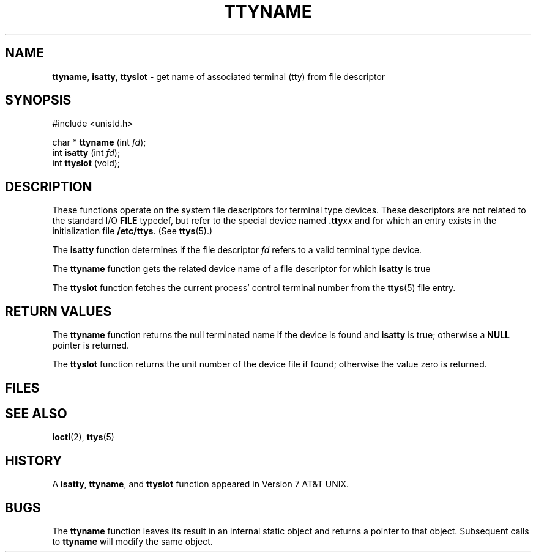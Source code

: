 .\" Copyright (c) 1991, 1993
.\"	The Regents of the University of California.  All rights reserved.
.\"
.\" Redistribution and use in source and binary forms, with or without
.\" modification, are permitted provided that the following conditions
.\" are met:
.\" 1. Redistributions of source code must retain the above copyright
.\"    notice, this list of conditions and the following disclaimer.
.\" 2. Redistributions in binary form must reproduce the above copyright
.\"    notice, this list of conditions and the following disclaimer in the
.\"    documentation and/or other materials provided with the distribution.
.\" 3. All advertising materials mentioning features or use of this software
.\"    must display the following acknowledgement:
.\"	This product includes software developed by the University of
.\"	California, Berkeley and its contributors.
.\" 4. Neither the name of the University nor the names of its contributors
.\"    may be used to endorse or promote products derived from this software
.\"    without specific prior written permission.
.\"
.\" THIS SOFTWARE IS PROVIDED BY THE REGENTS AND CONTRIBUTORS ``AS IS'' AND
.\" ANY EXPRESS OR IMPLIED WARRANTIES, INCLUDING, BUT NOT LIMITED TO, THE
.\" IMPLIED WARRANTIES OF MERCHANTABILITY AND FITNESS FOR A PARTICULAR PURPOSE
.\" ARE DISCLAIMED.  IN NO EVENT SHALL THE REGENTS OR CONTRIBUTORS BE LIABLE
.\" FOR ANY DIRECT, INDIRECT, INCIDENTAL, SPECIAL, EXEMPLARY, OR CONSEQUENTIAL
.\" DAMAGES (INCLUDING, BUT NOT LIMITED TO, PROCUREMENT OF SUBSTITUTE GOODS
.\" OR SERVICES; LOSS OF USE, DATA, OR PROFITS; OR BUSINESS INTERRUPTION)
.\" HOWEVER CAUSED AND ON ANY THEORY OF LIABILITY, WHETHER IN CONTRACT, STRICT
.\" LIABILITY, OR TORT (INCLUDING NEGLIGENCE OR OTHERWISE) ARISING IN ANY WAY
.\" OUT OF THE USE OF THIS SOFTWARE, EVEN IF ADVISED OF THE POSSIBILITY OF
.\" SUCH DAMAGE.
.\"
.\"     @(#)ttyname.3	8.1 (Berkeley) 6/4/93
.\"
.TH TTYNAME 3 "29 January 1997" GNO "Library Routines"
.SH NAME
.BR ttyname ,
.BR isatty ,
.BR ttyslot
\- get name of associated terminal (tty) from file descriptor
.SH SYNOPSIS
#include <unistd.h>
.sp 1
char *
\fBttyname\fR (int \fIfd\fR);
.br
int
\fBisatty\fR (int \fIfd\fR);
.br
int
\fBttyslot\fR (void);
.SH DESCRIPTION
These functions operate on the system file descriptors for terminal
type devices. These descriptors are not related to the standard I/O
.BR FILE
typedef, but refer to the special device named \fB.tty\fIxx\fR
and for which an entry exists
in the initialization file
.BR /etc/ttys .
(See
.BR ttys (5).)
.LP
The
.BR isatty 
function
determines if the file descriptor
.I fd
refers to a valid
terminal type device.
.LP
The
.BR ttyname 
function
gets the related device name of
a file descriptor for which
.BR isatty 
is true
.LP
The
.BR ttyslot 
function
fetches the current process' control terminal number from the
.BR ttys (5)
file entry.
.SH RETURN VALUES
The
.BR ttyname 
function
returns the null terminated name if the device is found and
.BR isatty 
is true; otherwise 
a
.BR NULL
pointer is returned.
.LP
The
.BR ttyslot 
function
returns the unit number of the device file if found; otherwise
the value zero is returned.
.SH FILES
.RS
.It Pa /dev/\(**
.It Pa /etc/ttys
.RE
.SH SEE ALSO
.BR ioctl (2),
.BR ttys (5)
.SH HISTORY
A
.BR isatty ,
.BR ttyname ,
and
.BR ttyslot 
function
appeared in Version 7 AT&T UNIX.
.SH BUGS
The
.BR ttyname 
function leaves its result in an internal static object and returns
a pointer to that object. Subsequent calls to
.BR ttyname 
will modify the same object.
